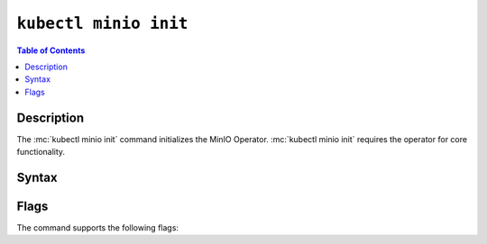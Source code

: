 
.. _kubectl-minio-init:

=========================
``kubectl minio init``
=========================

.. default-domain:: minio

.. contents:: Table of Contents
   :local:
   :depth: 2

.. mc:: kubectl minio init

Description
-----------

.. start-kubectl-minio-init-desc

The :mc:`kubectl minio init` command initializes the MinIO Operator. 
:mc:`kubectl minio init` requires the operator for core functionality.

.. end-kubectl-minio-init-desc

Syntax
------

.. tab-set::

   .. tab-item:: EXAMPLE

      The following command initializes a new MinIO Operator deployment using operator v4.4.22, on the ``minio-operator`` namespace, using the cluster domain of ``cluster.local`` and watching the default namespace.:

      .. code-block:: shell
         :class: copyable

         kubectl minio init                      \
             --image=minio/operator:v4.4.22      \
             --namespace=minio-operator          \
             --cluster-domain=cluster.local      \
             --namespace-to-watch=default        \
             --image-pull-secret=  

   .. tab-item:: SYNTAX

      The command has the following syntax:

      .. code-block:: shell
         :class: copyable

         kubectl minio init                      \
                       [--cluster-domain]        \
                       [--console-image]         \
                       [--default-console-image] \
                       [--default-kes-image]     \
                       [--default-minio-image]   \
                       [--image]                 \
                       [--image-pull-secret]     \
                       [--namespace]             \
                       [--namespace-to-watch]    \
                       [--output]                \
                       [--prometheus-name]       \
                       [--prometheus-namespace]

Flags
-----

.. 
   Default values update frequently and can be found in the following files:
   https://github.com/minio/operator/blob/master/kubectl-minio/cmd/init.go
   https://github.com/minio/operator/blob/master/kubectl-minio/cmd/helpers/constants.go

   For minio/console, run ``kubectl minio init -o | grep minio/console``

The command supports the following flags:

.. mc-cmd:: --cluster-domain
   :optional:

   The domain name to use when configuring the DNS hostname of the operator. 
   Defaults to ``cluster.local``.

.. mc-cmd:: --console-image
   :optional:

   The image to use when deploying the :minio-git:`MinIO Console <console>` in Operator mode, where administrators can create and manage MinIO tenants using a Graphical User Interface.
   Defaults to ``minio/console:v0.17.3``.

.. mc-cmd:: --default-console-image
   :optional:

   The default :minio-git:`MinIO Console <console>` image to use when creating a new MinIO tenant. 
   Defaults to ``minio/console:v0.17.3``.

.. mc-cmd:: --default-kes-image
   :optional:

   The default :minio-git:`kes <kes>` image to use when creating a new MinIO tenant. 
   Defaults to ``minio/kes:v0.18.0``.

.. mc-cmd:: --default-minio-image
   :optional:

   The default :minio-git:`minio <minio>` image to use when creating a new MinIO tenant. 
   Defaults to ``minio/minio:RELEASE.2022-05-26T05-48-41Z``.

.. mc-cmd:: --image
   :optional:

   The image to use for deploying the operator. 
   Defaults to the :minio-git:`latest release of the operator <operator/releases/latest>`.

.. mc-cmd:: --image-pull-secret
   :optional:

   Secret key for use with pulling the :mc-cmd:`~kubectl minio init --image`.

   The MinIO-hosted ``minio/k8s-operator`` image is *not* password protected.
   This option is only required for non-MinIO image sources which are password protected.

.. mc-cmd:: --namespace
   :optional:

   The namespace into which to deploy the operator.
   Defaults to ``minio-operator``.

.. mc-cmd:: --namespace-to-watch
   :optional:

   The namespace which the operator watches for MinIO tenants.
   Defaults to ``""`` for *all namespaces*.

.. mc-cmd:: --output
   :optional:

   Performs a dry run and outputs the generated YAML to ``STDOUT``. 
   Use this option to customize the YAML and apply it manually using ``kubectl apply -f <FILE>``.

.. mc-cmd:: --prometheus-name
   :optional:

   The name of the Prometheus service managed by the Prometheus Operator.
   Defaults to ``PROMETHEUS_NAME``

.. mc-cmd:: --prometheus-namespace
   :optional:

   The namespace into which to deploy Prometheus.
   Defaults to ``PROMETHEUS_NAMESPACE``